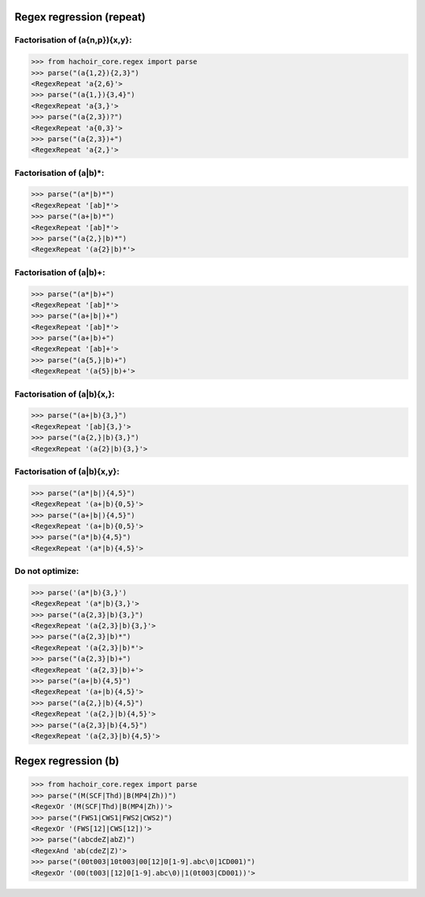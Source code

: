 Regex regression (repeat)
=========================

Factorisation of (a{n,p}){x,y}:
-------------------------------

>>> from hachoir_core.regex import parse
>>> parse("(a{1,2}){2,3}")
<RegexRepeat 'a{2,6}'>
>>> parse("(a{1,}){3,4}")
<RegexRepeat 'a{3,}'>
>>> parse("(a{2,3})?")
<RegexRepeat 'a{0,3}'>
>>> parse("(a{2,3})+")
<RegexRepeat 'a{2,}'>

Factorisation of (a|b)*:
------------------------

>>> parse("(a*|b)*")
<RegexRepeat '[ab]*'>
>>> parse("(a+|b)*")
<RegexRepeat '[ab]*'>
>>> parse("(a{2,}|b)*")
<RegexRepeat '(a{2}|b)*'>

Factorisation of (a|b)+:
------------------------

>>> parse("(a*|b)+")
<RegexRepeat '[ab]*'>
>>> parse("(a+|b|)+")
<RegexRepeat '[ab]*'>
>>> parse("(a+|b)+")
<RegexRepeat '[ab]+'>
>>> parse("(a{5,}|b)+")
<RegexRepeat '(a{5}|b)+'>

Factorisation of (a|b){x,}:
---------------------------

>>> parse("(a+|b){3,}")
<RegexRepeat '[ab]{3,}'>
>>> parse("(a{2,}|b){3,}")
<RegexRepeat '(a{2}|b){3,}'>

Factorisation of (a|b){x,y}:
---------------------------

>>> parse("(a*|b|){4,5}")
<RegexRepeat '(a+|b){0,5}'>
>>> parse("(a+|b|){4,5}")
<RegexRepeat '(a+|b){0,5}'>
>>> parse("(a*|b){4,5}")
<RegexRepeat '(a*|b){4,5}'>

Do not optimize:
----------------

>>> parse('(a*|b){3,}')
<RegexRepeat '(a*|b){3,}'>
>>> parse("(a{2,3}|b){3,}")
<RegexRepeat '(a{2,3}|b){3,}'>
>>> parse("(a{2,3}|b)*")
<RegexRepeat '(a{2,3}|b)*'>
>>> parse("(a{2,3}|b)+")
<RegexRepeat '(a{2,3}|b)+'>
>>> parse("(a+|b){4,5}")
<RegexRepeat '(a+|b){4,5}'>
>>> parse("(a{2,}|b){4,5}")
<RegexRepeat '(a{2,}|b){4,5}'>
>>> parse("(a{2,3}|b){4,5}")
<RegexRepeat '(a{2,3}|b){4,5}'>


Regex regression (b)
====================

>>> from hachoir_core.regex import parse
>>> parse("(M(SCF|Thd)|B(MP4|Zh))")
<RegexOr '(M(SCF|Thd)|B(MP4|Zh))'>
>>> parse("(FWS1|CWS1|FWS2|CWS2)")
<RegexOr '(FWS[12]|CWS[12])'>
>>> parse("(abcdeZ|abZ)")
<RegexAnd 'ab(cdeZ|Z)'>
>>> parse("(00t003|10t003|00[12]0[1-9].abc\0|1CD001)")
<RegexOr '(00(t003|[12]0[1-9].abc\0)|1(0t003|CD001))'>

